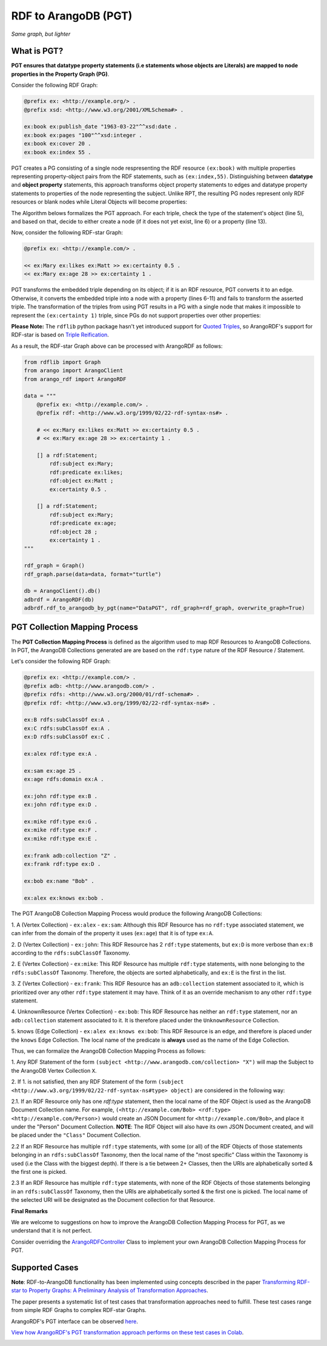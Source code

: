 RDF to ArangoDB (PGT)
---------------------
`Same graph, but lighter`

What is PGT?
============

**PGT ensures that datatype property statements (i.e statements whose objects are Literals)
are mapped to node properties in the Property Graph (PG)**.

Consider the following RDF Graph:

.. code-block:: turtle

    @prefix ex: <http://example.org/> .
    @prefix xsd: <http://www.w3.org/2001/XMLSchema#> .

    ex:book ex:publish_date "1963-03-22"^^xsd:date .
    ex:book ex:pages "100"^^xsd:integer .
    ex:book ex:cover 20 .
    ex:book ex:index 55 .

PGT creates a PG consisting of a single node respresenting the RDF resource ``(ex:book)`` with
multiple properties representing property-object pairs from the RDF statements, such as ``(ex:index,55)``.
Distinguishing between **datatype** and **object property** statements, this approach transforms object
property statements to edges and datatype property statements to properties of the node representing the subject.
Unlike RPT, the resulting PG nodes represent only RDF resources or blank nodes while Literal Objects will
become properties:

.. image:: _static/pgt.png
   :width: 300px
   :alt: PGT


The Algorithm belows formalizes the PGT approach. For each triple, check the type of the statement's object
(line 5), and based on that, decide to either create a node (if it does not yet exist, line 6) or
a property (line 13).


.. image:: _static/pgt_algorithm.png
   :width: 500px
   :alt: PGT Algorithm


Now, consider the following RDF-star Graph:

.. code-block::

    @prefix ex: <http://example.com/> .

    << ex:Mary ex:likes ex:Matt >> ex:certainty 0.5 .
    << ex:Mary ex:age 28 >> ex:certainty 1 .

PGT transforms the embedded triple depending on its object; if it is an RDF resource, PGT converts it to an
edge. Otherwise, it converts the embedded triple into a node with a property
(lines 6-11) and fails to transform the asserted triple. The transformation of the triples from using PGT
results in a PG with a single node that makes it impossible to represent the ``(ex:certainty 1)`` triple,
since PGs do not support properties over other properties:

.. image:: _static/pgt_star.png
   :width: 400px
   :alt: PGT Star Graph

**Please Note:** The ``rdflib`` python package hasn't yet introduced support for
`Quoted Triples <https://www.w3.org/TR/rdf12-concepts/#dfn-quoted-triple>`_, so 
ArangoRDF's support for RDF-star is based on `Triple Reification <https://www.w3.org/wiki/RdfReification>`_.

As a result, the RDF-star Graph above can be processed with ArangoRDF as follows:

.. code-block:: python

    from rdflib import Graph
    from arango import ArangoClient
    from arango_rdf import ArangoRDF

    data = """
        @prefix ex: <http://example.com/> .
        @prefix rdf: <http://www.w3.org/1999/02/22-rdf-syntax-ns#> .

        # << ex:Mary ex:likes ex:Matt >> ex:certainty 0.5 .
        # << ex:Mary ex:age 28 >> ex:certainty 1 .

        [] a rdf:Statement;
            rdf:subject ex:Mary;
            rdf:predicate ex:likes;
            rdf:object ex:Matt ;
            ex:certainty 0.5 .
        
        [] a rdf:Statement;
            rdf:subject ex:Mary;
            rdf:predicate ex:age;
            rdf:object 28 ;
            ex:certainty 1 .
    """

    rdf_graph = Graph()
    rdf_graph.parse(data=data, format="turtle")

    db = ArangoClient().db()
    adbrdf = ArangoRDF(db)
    adbrdf.rdf_to_arangodb_by_pgt(name="DataPGT", rdf_graph=rdf_graph, overwrite_graph=True)


PGT Collection Mapping Process
==============================

The **PGT Collection Mapping Process** is defined as the algorithm used to map
RDF Resources to ArangoDB Collections. In PGT, the ArangoDB Collections generated are
are based on the ``rdf:type`` nature of the RDF Resource / Statement.

Let's consider the following RDF Graph:

.. code-block:: turtle

    @prefix ex: <http://example.com/> .
    @prefix adb: <http://www.arangodb.com/> .
    @prefix rdfs: <http://www.w3.org/2000/01/rdf-schema#> .
    @prefix rdf: <http://www.w3.org/1999/02/22-rdf-syntax-ns#> .

    ex:B rdfs:subClassOf ex:A .
    ex:C rdfs:subClassOf ex:A .
    ex:D rdfs:subClassOf ex:C .

    ex:alex rdf:type ex:A .

    ex:sam ex:age 25 .
    ex:age rdfs:domain ex:A .

    ex:john rdf:type ex:B .
    ex:john rdf:type ex:D .

    ex:mike rdf:type ex:G .
    ex:mike rdf:type ex:F .
    ex:mike rdf:type ex:E .

    ex:frank adb:collection "Z" .
    ex:frank rdf:type ex:D .

    ex:bob ex:name "Bob" .

    ex:alex ex:knows ex:bob .

The PGT ArangoDB Collection Mapping Process would produce the following ArangoDB Collections:

1. A (Vertex Collection)
- ``ex:alex``
- ``ex:sam``: Although this RDF Resource has no ``rdf:type`` associated statement, we can infer from the domain of the property it uses (``ex:age``) that it is of type ``ex:A``.

2. D (Vertex Collection)
- ``ex:john``: This RDF Resource has 2 ``rdf:type`` statements, but ``ex:D`` is more verbose than ``ex:B`` according to the ``rdfs:subClassOf`` Taxonomy.

2. E (Vertex Collection)
- ``ex:mike``: This RDF Resource has multiple ``rdf:type`` statements, with
none belonging to the ``rdfs:subClassOf`` Taxonomy.
Therefore, the objects are sorted alphabetically, and ``ex:E`` is the first
in the list.

3. Z (Vertex Collection)
- ``ex:frank``: This RDF Resource has an ``adb:collection`` statement associated
to it, which is prioritized over any other ``rdf:type``
statement it may have. Think of it as an override mechanism to any
other ``rdf:type`` statement.

4. UnknownResource (Vertex Collection)
- ``ex:bob``: This RDF Resource has neither an ``rdf:type`` statement,
nor an ``adb:collection`` statement associated to it. It
is therefore placed under the ``UnknownResource`` Collection.

5. knows (Edge Collection)
- ``ex:alex ex:knows ex:bob``: This RDF Resource is an edge, and therefore is placed under the
``knows`` Edge Collection. The local name of the predicate is **always** used
as the name of the Edge Collection.

Thus, we can formalize the ArangoDB Collection Mapping Process as follows:


1. Any RDF Statement of the form ``(subject <http://www.arangodb.com/collection> "X")``
will map the Subject to the ArangoDB Vertex Collection ``X``.

2. If 1. is not satisfied, then any RDF Statement of the form
``(subject <http://www.w3.org/1999/02/22-rdf-syntax-ns#type> object)``
are considered in the following way:

2.1. If an RDF Resource only has one `rdf:type` statement,
then the local name of the RDF Object is used as the ArangoDB
Document Collection name. For example,
``(<http://example.com/Bob> <rdf:type> <http://example.com/Person>)``
would create an JSON Document for ``<http://example.com/Bob>``,
and place it under the "Person" Document Collection.
**NOTE**: The RDF Object will also have its own JSON Document
created, and will be placed under the ``"Class"``
Document Collection.

2.2 If an RDF Resource has multiple ``rdf:type`` statements,
with some (or all) of the RDF Objects of those statements
belonging in an ``rdfs:subClassOf`` Taxonomy, then the
local name of the "most specific" Class within the Taxonomy is
used (i.e the Class with the biggest depth). If there is a
tie between 2+ Classes, then the URIs are alphabetically
sorted & the first one is picked.

2.3 If an RDF Resource has multiple ``rdf:type`` statements, with
none of the RDF Objects of those statements belonging in an
``rdfs:subClassOf`` Taxonomy, then the URIs are
alphabetically sorted & the first one is picked. The local
name of the selected URI will be designated as the Document
collection for that Resource.


**Final Remarks**

We are welcome to suggestions on how to improve the ArangoDB Collection Mapping Process for PGT,
as we understand that it is not perfect. 

Consider overriding the `ArangoRDFController <./specs.html#arango_rdf.controller.ArangoRDFController>`_ Class
to implement your own ArangoDB Collection Mapping Process for PGT.

Supported Cases
===============

**Note**: RDF-to-ArangoDB functionality has been implemented using concepts described in the paper
`Transforming RDF-star to Property Graphs: A Preliminary Analysis of Transformation Approaches 
<https://arxiv.org/abs/2210.05781>`_. 

The paper presents a systematic list of test cases that transformation approaches need to fulfill. These
test cases range from simple RDF Graphs to complex RDF-star Graphs.

ArangoRDF's PGT interface can be observed `here <./specs.html#arango_rdf.main.ArangoRDF.rdf_to_arangodb_by_pgt>`_.

`View how ArangoRDF's PGT transformation approach performs on these test cases in 
Colab <https://colab.research.google.com/github/ArangoDB-Community/ArangoRDF/blob/main/examples/ArangoRDF.ipynb#scrollTo=cy_BWXK2AX5n>`_.

.. image:: _static/cases.png
   :width: 500px
   :alt: Cases
